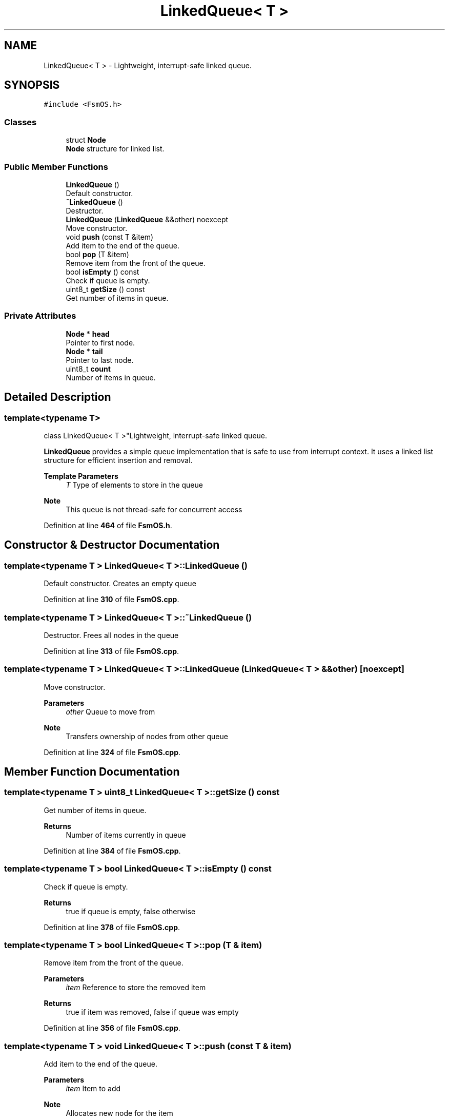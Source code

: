 .TH "LinkedQueue< T >" 3 "Version 1.3.0" "FsmOS" \" -*- nroff -*-
.ad l
.nh
.SH NAME
LinkedQueue< T > \- Lightweight, interrupt-safe linked queue\&.  

.SH SYNOPSIS
.br
.PP
.PP
\fC#include <FsmOS\&.h>\fP
.SS "Classes"

.in +1c
.ti -1c
.RI "struct \fBNode\fP"
.br
.RI "\fBNode\fP structure for linked list\&. "
.in -1c
.SS "Public Member Functions"

.in +1c
.ti -1c
.RI "\fBLinkedQueue\fP ()"
.br
.RI "Default constructor\&. "
.ti -1c
.RI "\fB~LinkedQueue\fP ()"
.br
.RI "Destructor\&. "
.ti -1c
.RI "\fBLinkedQueue\fP (\fBLinkedQueue\fP &&other) noexcept"
.br
.RI "Move constructor\&. "
.ti -1c
.RI "void \fBpush\fP (const T &item)"
.br
.RI "Add item to the end of the queue\&. "
.ti -1c
.RI "bool \fBpop\fP (T &item)"
.br
.RI "Remove item from the front of the queue\&. "
.ti -1c
.RI "bool \fBisEmpty\fP () const"
.br
.RI "Check if queue is empty\&. "
.ti -1c
.RI "uint8_t \fBgetSize\fP () const"
.br
.RI "Get number of items in queue\&. "
.in -1c
.SS "Private Attributes"

.in +1c
.ti -1c
.RI "\fBNode\fP * \fBhead\fP"
.br
.RI "Pointer to first node\&. "
.ti -1c
.RI "\fBNode\fP * \fBtail\fP"
.br
.RI "Pointer to last node\&. "
.ti -1c
.RI "uint8_t \fBcount\fP"
.br
.RI "Number of items in queue\&. "
.in -1c
.SH "Detailed Description"
.PP 

.SS "template<typename T>
.br
class LinkedQueue< T >"Lightweight, interrupt-safe linked queue\&. 

\fBLinkedQueue\fP provides a simple queue implementation that is safe to use from interrupt context\&. It uses a linked list structure for efficient insertion and removal\&.
.PP
\fBTemplate Parameters\fP
.RS 4
\fIT\fP Type of elements to store in the queue 
.RE
.PP
\fBNote\fP
.RS 4
This queue is not thread-safe for concurrent access 
.RE
.PP

.PP
Definition at line \fB464\fP of file \fBFsmOS\&.h\fP\&.
.SH "Constructor & Destructor Documentation"
.PP 
.SS "template<typename T > \fBLinkedQueue\fP< T >\fB::LinkedQueue\fP ()"

.PP
Default constructor\&. Creates an empty queue 
.PP
Definition at line \fB310\fP of file \fBFsmOS\&.cpp\fP\&.
.SS "template<typename T > \fBLinkedQueue\fP< T >::~\fBLinkedQueue\fP ()"

.PP
Destructor\&. Frees all nodes in the queue 
.PP
Definition at line \fB313\fP of file \fBFsmOS\&.cpp\fP\&.
.SS "template<typename T > \fBLinkedQueue\fP< T >\fB::LinkedQueue\fP (\fBLinkedQueue\fP< T > && other)\fC [noexcept]\fP"

.PP
Move constructor\&. 
.PP
\fBParameters\fP
.RS 4
\fIother\fP Queue to move from 
.RE
.PP
\fBNote\fP
.RS 4
Transfers ownership of nodes from other queue 
.RE
.PP

.PP
Definition at line \fB324\fP of file \fBFsmOS\&.cpp\fP\&.
.SH "Member Function Documentation"
.PP 
.SS "template<typename T > uint8_t \fBLinkedQueue\fP< T >::getSize () const"

.PP
Get number of items in queue\&. 
.PP
\fBReturns\fP
.RS 4
Number of items currently in queue 
.RE
.PP

.PP
Definition at line \fB384\fP of file \fBFsmOS\&.cpp\fP\&.
.SS "template<typename T > bool \fBLinkedQueue\fP< T >::isEmpty () const"

.PP
Check if queue is empty\&. 
.PP
\fBReturns\fP
.RS 4
true if queue is empty, false otherwise 
.RE
.PP

.PP
Definition at line \fB378\fP of file \fBFsmOS\&.cpp\fP\&.
.SS "template<typename T > bool \fBLinkedQueue\fP< T >::pop (T & item)"

.PP
Remove item from the front of the queue\&. 
.PP
\fBParameters\fP
.RS 4
\fIitem\fP Reference to store the removed item 
.RE
.PP
\fBReturns\fP
.RS 4
true if item was removed, false if queue was empty 
.RE
.PP

.PP
Definition at line \fB356\fP of file \fBFsmOS\&.cpp\fP\&.
.SS "template<typename T > void \fBLinkedQueue\fP< T >::push (const T & item)"

.PP
Add item to the end of the queue\&. 
.PP
\fBParameters\fP
.RS 4
\fIitem\fP Item to add 
.RE
.PP
\fBNote\fP
.RS 4
Allocates new node for the item 
.RE
.PP

.PP
Definition at line \fB332\fP of file \fBFsmOS\&.cpp\fP\&.
.SH "Member Data Documentation"
.PP 
.SS "template<typename T > uint8_t \fBLinkedQueue\fP< T >::count\fC [private]\fP"

.PP
Number of items in queue\&. 
.PP
Definition at line \fB524\fP of file \fBFsmOS\&.h\fP\&.
.SS "template<typename T > \fBNode\fP* \fBLinkedQueue\fP< T >::head\fC [private]\fP"

.PP
Pointer to first node\&. 
.PP
Definition at line \fB522\fP of file \fBFsmOS\&.h\fP\&.
.SS "template<typename T > \fBNode\fP* \fBLinkedQueue\fP< T >::tail\fC [private]\fP"

.PP
Pointer to last node\&. 
.PP
Definition at line \fB523\fP of file \fBFsmOS\&.h\fP\&.

.SH "Author"
.PP 
Generated automatically by Doxygen for FsmOS from the source code\&.
